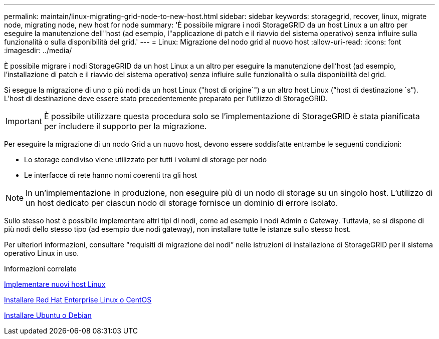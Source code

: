 ---
permalink: maintain/linux-migrating-grid-node-to-new-host.html 
sidebar: sidebar 
keywords: storagegrid, recover, linux, migrate node, migrating node, new host for node 
summary: 'È possibile migrare i nodi StorageGRID da un host Linux a un altro per eseguire la manutenzione dell"host (ad esempio, l"applicazione di patch e il riavvio del sistema operativo) senza influire sulla funzionalità o sulla disponibilità del grid.' 
---
= Linux: Migrazione del nodo grid al nuovo host
:allow-uri-read: 
:icons: font
:imagesdir: ../media/


[role="lead"]
È possibile migrare i nodi StorageGRID da un host Linux a un altro per eseguire la manutenzione dell'host (ad esempio, l'installazione di patch e il riavvio del sistema operativo) senza influire sulle funzionalità o sulla disponibilità del grid.

Si esegue la migrazione di uno o più nodi da un host Linux ("host di origine`") a un altro host Linux ("`host di destinazione `s`"). L'host di destinazione deve essere stato precedentemente preparato per l'utilizzo di StorageGRID.


IMPORTANT: È possibile utilizzare questa procedura solo se l'implementazione di StorageGRID è stata pianificata per includere il supporto per la migrazione.

Per eseguire la migrazione di un nodo Grid a un nuovo host, devono essere soddisfatte entrambe le seguenti condizioni:

* Lo storage condiviso viene utilizzato per tutti i volumi di storage per nodo
* Le interfacce di rete hanno nomi coerenti tra gli host



NOTE: In un'implementazione in produzione, non eseguire più di un nodo di storage su un singolo host. L'utilizzo di un host dedicato per ciascun nodo di storage fornisce un dominio di errore isolato.

Sullo stesso host è possibile implementare altri tipi di nodi, come ad esempio i nodi Admin o Gateway. Tuttavia, se si dispone di più nodi dello stesso tipo (ad esempio due nodi gateway), non installare tutte le istanze sullo stesso host.

Per ulteriori informazioni, consultare "`requisiti di migrazione dei nodi`" nelle istruzioni di installazione di StorageGRID per il sistema operativo Linux in uso.

.Informazioni correlate
xref:deploying-new-linux-hosts.adoc[Implementare nuovi host Linux]

xref:../rhel/index.adoc[Installare Red Hat Enterprise Linux o CentOS]

xref:../ubuntu/index.adoc[Installare Ubuntu o Debian]
